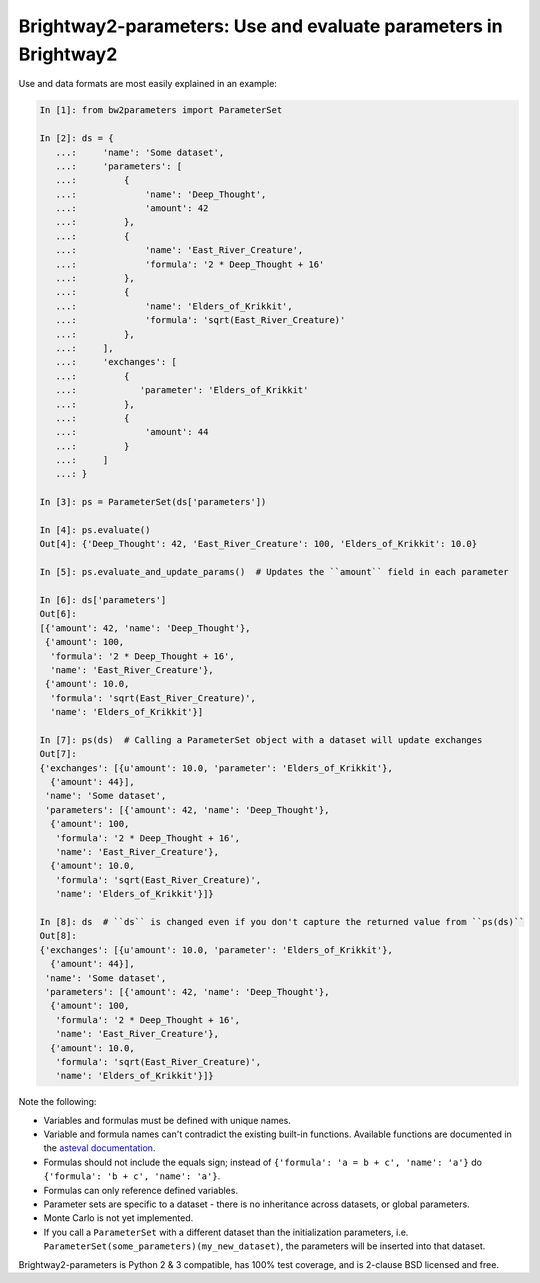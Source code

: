 Brightway2-parameters: Use and evaluate parameters in Brightway2
================================================================

Use and data formats are most easily explained in an example:

.. code-block:: python

    In [1]: from bw2parameters import ParameterSet

    In [2]: ds = {
       ...:     'name': 'Some dataset',
       ...:     'parameters': [
       ...:         {
       ...:             'name': 'Deep_Thought',
       ...:             'amount': 42
       ...:         },
       ...:         {
       ...:             'name': 'East_River_Creature',
       ...:             'formula': '2 * Deep_Thought + 16'
       ...:         },
       ...:         {
       ...:             'name': 'Elders_of_Krikkit',
       ...:             'formula': 'sqrt(East_River_Creature)'
       ...:         },
       ...:     ],
       ...:     'exchanges': [
       ...:         {
       ...:            'parameter': 'Elders_of_Krikkit'
       ...:         },
       ...:         {
       ...:             'amount': 44
       ...:         }
       ...:     ]
       ...: }

    In [3]: ps = ParameterSet(ds['parameters'])

    In [4]: ps.evaluate()
    Out[4]: {'Deep_Thought': 42, 'East_River_Creature': 100, 'Elders_of_Krikkit': 10.0}

    In [5]: ps.evaluate_and_update_params()  # Updates the ``amount`` field in each parameter

    In [6]: ds['parameters']
    Out[6]:
    [{'amount': 42, 'name': 'Deep_Thought'},
     {'amount': 100,
      'formula': '2 * Deep_Thought + 16',
      'name': 'East_River_Creature'},
     {'amount': 10.0,
      'formula': 'sqrt(East_River_Creature)',
      'name': 'Elders_of_Krikkit'}]

    In [7]: ps(ds)  # Calling a ParameterSet object with a dataset will update exchanges
    Out[7]:
    {'exchanges': [{u'amount': 10.0, 'parameter': 'Elders_of_Krikkit'},
      {'amount': 44}],
     'name': 'Some dataset',
     'parameters': [{'amount': 42, 'name': 'Deep_Thought'},
      {'amount': 100,
       'formula': '2 * Deep_Thought + 16',
       'name': 'East_River_Creature'},
      {'amount': 10.0,
       'formula': 'sqrt(East_River_Creature)',
       'name': 'Elders_of_Krikkit'}]}

    In [8]: ds  # ``ds`` is changed even if you don't capture the returned value from ``ps(ds)``
    Out[8]:
    {'exchanges': [{u'amount': 10.0, 'parameter': 'Elders_of_Krikkit'},
      {'amount': 44}],
     'name': 'Some dataset',
     'parameters': [{'amount': 42, 'name': 'Deep_Thought'},
      {'amount': 100,
       'formula': '2 * Deep_Thought + 16',
       'name': 'East_River_Creature'},
      {'amount': 10.0,
       'formula': 'sqrt(East_River_Creature)',
       'name': 'Elders_of_Krikkit'}]}

Note the following:

* Variables and formulas must be defined with unique names.
* Variable and formula names can't contradict the existing built-in functions. Available functions are documented in the `asteval documentation <http://newville.github.io/asteval/basics.html#built-in-functions>`__.
* Formulas should not include the equals sign; instead of ``{'formula': 'a = b + c', 'name': 'a'}`` do ``{'formula': 'b + c', 'name': 'a'}``.
* Formulas can only reference defined variables.
* Parameter sets are specific to a dataset - there is no inheritance across datasets, or global parameters.
* Monte Carlo is not yet implemented.
* If you call a ``ParameterSet`` with a different dataset than the initialization parameters, i.e. ``ParameterSet(some_parameters)(my_new_dataset)``, the parameters will be inserted into that dataset.

Brightway2-parameters is Python 2 & 3 compatible, has 100% test coverage, and is 2-clause BSD licensed and free.
